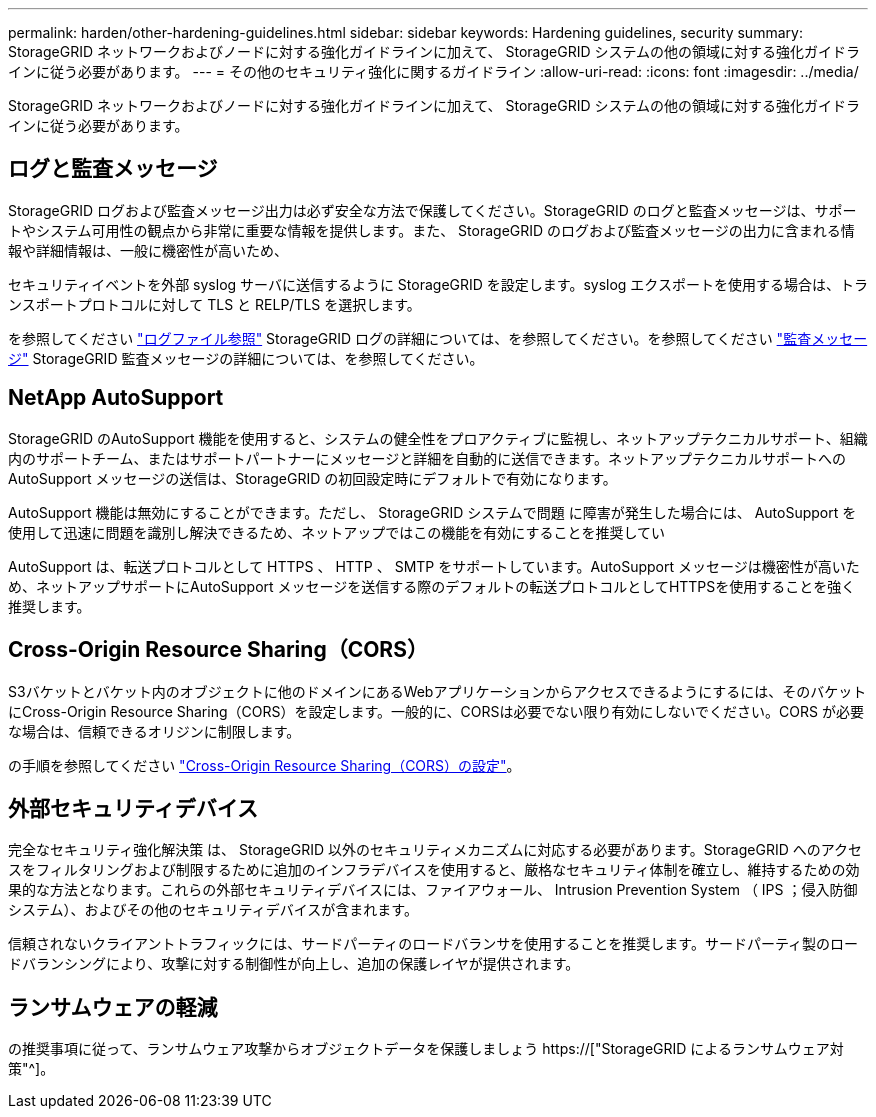 ---
permalink: harden/other-hardening-guidelines.html 
sidebar: sidebar 
keywords: Hardening guidelines, security 
summary: StorageGRID ネットワークおよびノードに対する強化ガイドラインに加えて、 StorageGRID システムの他の領域に対する強化ガイドラインに従う必要があります。 
---
= その他のセキュリティ強化に関するガイドライン
:allow-uri-read: 
:icons: font
:imagesdir: ../media/


[role="lead"]
StorageGRID ネットワークおよびノードに対する強化ガイドラインに加えて、 StorageGRID システムの他の領域に対する強化ガイドラインに従う必要があります。



== ログと監査メッセージ

StorageGRID ログおよび監査メッセージ出力は必ず安全な方法で保護してください。StorageGRID のログと監査メッセージは、サポートやシステム可用性の観点から非常に重要な情報を提供します。また、 StorageGRID のログおよび監査メッセージの出力に含まれる情報や詳細情報は、一般に機密性が高いため、

セキュリティイベントを外部 syslog サーバに送信するように StorageGRID を設定します。syslog エクスポートを使用する場合は、トランスポートプロトコルに対して TLS と RELP/TLS を選択します。

を参照してください link:../monitor/logs-files-reference.html["ログファイル参照"] StorageGRID ログの詳細については、を参照してください。を参照してください link:../audit/audit-messages-main.html["監査メッセージ"] StorageGRID 監査メッセージの詳細については、を参照してください。



== NetApp AutoSupport

StorageGRID のAutoSupport 機能を使用すると、システムの健全性をプロアクティブに監視し、ネットアップテクニカルサポート、組織内のサポートチーム、またはサポートパートナーにメッセージと詳細を自動的に送信できます。ネットアップテクニカルサポートへのAutoSupport メッセージの送信は、StorageGRID の初回設定時にデフォルトで有効になります。

AutoSupport 機能は無効にすることができます。ただし、 StorageGRID システムで問題 に障害が発生した場合には、 AutoSupport を使用して迅速に問題を識別し解決できるため、ネットアップではこの機能を有効にすることを推奨してい

AutoSupport は、転送プロトコルとして HTTPS 、 HTTP 、 SMTP をサポートしています。AutoSupport メッセージは機密性が高いため、ネットアップサポートにAutoSupport メッセージを送信する際のデフォルトの転送プロトコルとしてHTTPSを使用することを強く推奨します。



== Cross-Origin Resource Sharing（CORS）

S3バケットとバケット内のオブジェクトに他のドメインにあるWebアプリケーションからアクセスできるようにするには、そのバケットにCross-Origin Resource Sharing（CORS）を設定します。一般的に、CORSは必要でない限り有効にしないでください。CORS が必要な場合は、信頼できるオリジンに制限します。

の手順を参照してください link:../tenant/configuring-cross-origin-resource-sharing-cors.html["Cross-Origin Resource Sharing（CORS）の設定"]。



== 外部セキュリティデバイス

完全なセキュリティ強化解決策 は、 StorageGRID 以外のセキュリティメカニズムに対応する必要があります。StorageGRID へのアクセスをフィルタリングおよび制限するために追加のインフラデバイスを使用すると、厳格なセキュリティ体制を確立し、維持するための効果的な方法となります。これらの外部セキュリティデバイスには、ファイアウォール、 Intrusion Prevention System （ IPS ；侵入防御システム）、およびその他のセキュリティデバイスが含まれます。

信頼されないクライアントトラフィックには、サードパーティのロードバランサを使用することを推奨します。サードパーティ製のロードバランシングにより、攻撃に対する制御性が向上し、追加の保護レイヤが提供されます。



== ランサムウェアの軽減

の推奨事項に従って、ランサムウェア攻撃からオブジェクトデータを保護しましょう https://["StorageGRID によるランサムウェア対策"^]。
